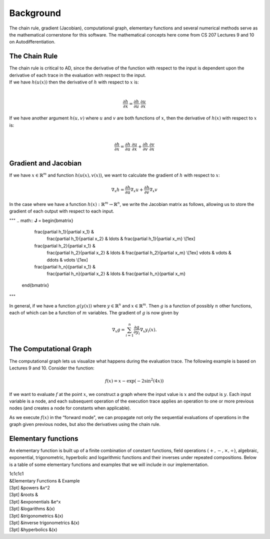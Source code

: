 
Background
==========

The chain rule, gradient (Jacobian), computational graph, elementary
functions and several numerical methods serve as the mathematical
cornerstone for this software. The mathematical concepts here come from
CS 207 Lectures 9 and 10 on Autodifferentiation.

The Chain Rule
--------------

| The chain rule is critical to AD, since the derivative of the function
  with respect to the input is dependent upon the derivative of each
  trace in the evaluation with respect to the input.
| If we have :math:`h(u(x))` then the derivative of :math:`h` with
  respect to :math:`x` is:
| 

  .. math:: \frac{\partial h}{\partial x} =\frac{\partial h}{\partial u} \cdot \frac{\partial u}{\partial x}

| If we have another argument :math:`h(u, v)` where :math:`u` and
  :math:`v` are both functions of :math:`x`, then the derivative of
  :math:`h(x)` with respect to :math:`x` is:
| 

  .. math:: \frac{\partial h}{\partial x} =\frac{\partial h}{\partial u} \cdot \frac{\partial u}{\partial x} + \frac{\partial h}{\partial v} \cdot \frac{\partial v}{\partial x}

Gradient and Jacobian
---------------------

If we have :math:`x\in\mathbb{R}^{m}` and function
:math:`h\left(u\left(x\right),v\left(x\right)\right)`, we want to
calculate the gradient of :math:`h` with respect to :math:`x`:

.. math:: \nabla_{x} h = \frac{\partial h}{\partial u}\nabla_x u + \frac{\partial h}{\partial v} \nabla_x v

In the case where we have a function
:math:`h(x): \mathbb{R}^m \rightarrow \mathbb{R}^n`, we write the
Jacobian matrix as follows, allowing us to store the gradient of each
output with respect to each input.

"""
.. math:: **J** =   \begin{bmatrix}
					  \frac{\partial h_1}{\partial x_1} & 
					    \frac{\partial h_1}{\partial x_2} & \ldots &
					    \frac{\partial h_1}{\partial x_m} \\[1ex] 
					  \frac{\partial h_2}{\partial x_1} & 
					    \frac{\partial h_2}{\partial x_2} & \ldots &
					    \frac{\partial h_2}{\partial x_m} \\[1ex]
					    \vdots & \vdots & \ddots  & \vdots \\[1ex]
					  \frac{\partial h_n}{\partial x_1} & 
					    \frac{\partial h_n}{\partial x_2} & \ldots &
					    \frac{\partial h_n}{\partial x_m}
					\end{bmatrix}
"""

In general, if we have a function :math:`g\left(y\left(x\right)\right)`
where :math:`y\in\mathbb{R}^{n}` and :math:`x\in\mathbb{R}^{m}`. Then
:math:`g` is a function of possibly :math:`n` other functions, each of
which can be a function of :math:`m` variables. The gradient of
:math:`g` is now given by

.. math:: \nabla_{x}g = \sum_{i=1}^{n}{\frac{\partial g}{\partial y_{i}}\nabla_x y_{i}\left(x\right)}.

The Computational Graph
-----------------------

The computational graph lets us visualize what happens during the
evaluation trace. The following example is based on Lectures 9 and 10.
Consider the function:

.. math:: f\left(x\right) = x - \exp\left(-2\sin^{2}\left(4x\right)\right)

If we want to evaluate :math:`f` at the point :math:`x`, we construct a
graph where the input value is :math:`x` and the output is :math:`y`.
Each input variable is a node, and each subsequent operation of the
execution trace applies an operation to one or more previous nodes (and
creates a node for constants when applicable).

As we execute :math:`f(x)` in the “forward mode", we can propagate not
only the sequential evaluations of operations in the graph given
previous nodes, but also the derivatives using the chain rule.

Elementary functions
--------------------

An elementary function is built up of a finite combination of constant
functions, field operations :math:`(+, -, \times, \div)`, algebraic,
exponential, trigonometric, hyperbolic and logarithmic functions and
their inverses under repeated compositions. Below is a table of some
elementary functions and examples that we will include in our
implementation.

| 1c1c1c1
| &Elementary Functions & Example
| [3pt] &powers &x^2
| [3pt] &roots &
| [3pt] &exponentials &e^x
| [3pt] &logarithms &(x)
| [3pt] &trigonometrics &(x)
| [3pt] &inverse trigonometrics &(x)
| [3pt] &hyperbolics &(x)

